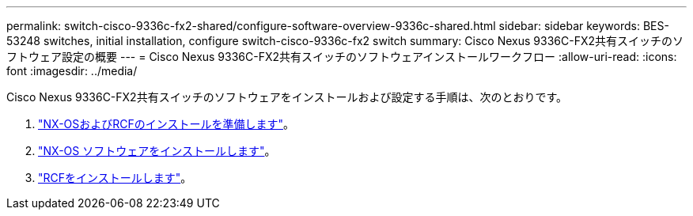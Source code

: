 ---
permalink: switch-cisco-9336c-fx2-shared/configure-software-overview-9336c-shared.html 
sidebar: sidebar 
keywords: BES-53248 switches, initial installation, configure switch-cisco-9336c-fx2 switch 
summary: Cisco Nexus 9336C-FX2共有スイッチのソフトウェア設定の概要 
---
= Cisco Nexus 9336C-FX2共有スイッチのソフトウェアインストールワークフロー
:allow-uri-read: 
:icons: font
:imagesdir: ../media/


[role="lead"]
Cisco Nexus 9336C-FX2共有スイッチのソフトウェアをインストールおよび設定する手順は、次のとおりです。

. link:prepare-nxos-rcf-9336c-shared.html["NX-OSおよびRCFのインストールを準備します"]。
. link:install-nxos-software-9336c-shared.html["NX-OS ソフトウェアをインストールします"]。
. link:install-nxos-rcf-9336c-shared.html["RCFをインストールします"]。

